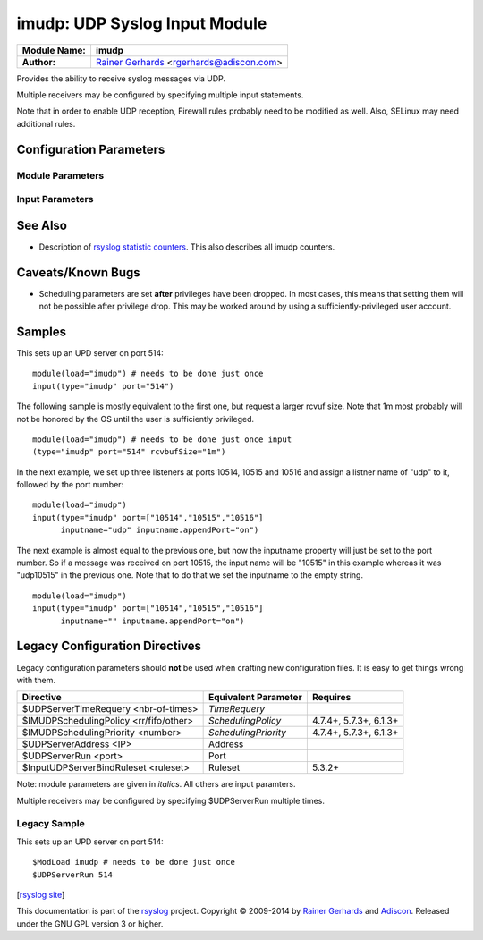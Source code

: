 imudp: UDP Syslog Input Module
==============================

===========================  ===========================================================================
**Module Name:**             **imudp**
**Author:**                  `Rainer Gerhards <http://www.gerhards.net/rainer>`_ <rgerhards@adiscon.com>
===========================  ===========================================================================

Provides the ability to receive syslog messages via UDP.

Multiple receivers may be configured by specifying multiple input
statements.

Note that in order to enable UDP reception, Firewall rules probably
need to be modified as well. Also, SELinux may need additional rules.

Configuration Parameters
------------------------

Module Parameters
^^^^^^^^^^^^^^^^^

.. function::  TimeRequery <nbr-of-times>

   *Default: 2*

   This is a performance optimization. Getting the system time is very
   costly. With this setting, imudp can be instructed to obtain the
   precise time only once every n-times. This logic is only activated if
   messages come in at a very fast rate, so doing less frequent time
   calls should usually be acceptable. The default value is two, because
   we have seen that even without optimization the kernel often returns
   twice the identical time. You can set this value as high as you like,
   but do so at your own risk. The higher the value, the less precise
   the timestamp.

   **Note:** the timeRequery is done based on executed system calls
   (**not** messages received). So when batch sizes are used, multiple
   messages are received with one system call. All of these messages
   always receive the same timestamp, as they are effectively received
   at the same time. When there is very high traffic and successive
   system calls immediately return the next batch of messages, the time
   requery logic kicks in, which means that by default time is only
   queried for every second batch. Again, this should not cause a
   too-much deviation as it requires messages to come in very rapidly.
   However, we advise not to set the "timeRequery" parameter to a large
   value (larger than 10) if input batches are used.

.. function::  SchedulingPolicy <rr/fifo/other>

   *Default: unset*

   Can be used the set the scheduler priority, if the necessary
   functionality is provided by the platform. Most useful to select
   "fifo" for real-time processing under Linux (and thus reduce chance
   of packet loss).

.. function::  SchedulingPriority <number>

   *Default: unset*

   Scheduling priority to use.

.. function::  batchSize <number>

   *Default: 32*

   This parameter is only meaningful if the system support recvmmsg()
   (newer Linux OSs do this). The parameter is silently ignored if the
   system does not support it. If supported, it sets the maximum number
   of UDP messages that can be obtained with a single OS call. For
   systems with high UDP traffic, a relatively high batch size can
   reduce system overhead and improve performance. However, this
   parameter should not be overdone. For each buffer, max message size
   bytes are statically required. Also, a too-high number leads to
   reduced efficiency, as some structures need to be completely
   initialized before the OS call is done. We would suggest to not set
   it above a value of 128, except if experimental results show that
   this is useful.

.. function::  threads <number>

   *Available since: 7.5.5*

   *Default: 1*

   Number of worker threads to process incoming messages. These threads
   are utilized to pull data off the network. On a busy system,
   additional threads (but not more than there are CPUs/Cores) can help
   improving performance and avoiding message loss. Note that with too
   many threads, performance can suffer. There is a hard upper limit on
   the number of threads that can be defined. Currently, this limit is
   set to 32. It may increase in the future when massive multicore
   processors become available.

Input Parameters
^^^^^^^^^^^^^^^^

.. function::  Address <IP>

   *Default: \**

   Local IP address (or name) the UDP server should bind to. Use \"*"
   to bind to all of the machine's addresses.

.. function::  Port <port>

   *Default: 514*

   Specifies the port the server shall listen to.. Either a single port can
   be specified or an array of ports. If multiple ports are specified, a
   listener will be automatically started for each port. Thus, no
   additional inputs need to be configured.

   Single port: Port="514"

   Array of ports: Port=["514","515","10514","..."]

.. function::  Ruleset <ruleset>

   *Default: RSYSLOG_DefaultRuleset*

   Binds the listener to a specific `ruleset <../multi_ruleset.html>`_.

.. function::  RateLimit.Interval [number]
   
   *Available since: 7.3.1*

   *Default: 0*

   The rate-limiting interval in seconds. Value 0 turns off rate limiting.
   Set it to a number of seconds (5 recommended) to activate rate-limiting.

.. function::  RateLimit.Burst [number]

   *Available since: 7.3.1*

   *Default: 10000*

   Specifies the rate-limiting burst in number of messages.

.. function::  InputName [name]

   *Available since: 7.3.9*

   *Default: imudp*

   specifies the value of the inputname. In older versions, this was always
   "imudp" for all
   listeners, which still is the default. Starting with 7.3.9 it can be
   set to different values for each listener. Note that when a single
   input statement defines multipe listner ports, the inputname will be
   the same for all of them. If you want to differentiate in that case,
   use "InputName.AppendPort" to make them unique. Note that the
   "InputName" parameter can be an empty string. In that case, the
   corresponding inputname property will obviously also be the empty
   string. This is primarily meant to be used together with
   "InputName.AppendPort" to set the inputname equal to the port.

.. function::  InputName.AppendPort [on/off]

   *Available since: 7.3.9*

   *Default: off*

   Appends the port the the inputname. Note that when no inputname is
   specified, the default of "imudp" is used and the port is appended to
   that default. So, for example, a listner port of 514 in that case
   will lead to an inputname of "imudp514". The ability to append a port
   is most useful when multiple ports are defined for a single input and
   each of the inputnames shall be unique. Note that there currently is
   no differentiation between IPv4/v6 listeners on the same port.

.. function::  defaultTZ <timezone-info>

   *Default: unset*

   This is an **experimental** parameter; details may change at any
   time and it may also be discoutinued without any early warning.
   Permits to set a default timezone for this listener. This is useful
   when working with legacy syslog (RFC3164 et al) residing in different
   timezones. If set it will be used as timezone for all messages **that
   do not contain timezone info**. Currently, the format **must** be
   "+/-hh:mm", e.g. "-05:00", "+01:30". Other formats, including TZ
   names (like EST) are NOT yet supported. Note that consequently no
   daylight saving settings are evaluated when working with timezones.
   If an invalid format is used, "interesting" things can happen, among
   them malformed timestamps and rsyslogd segfaults. This will obviously
   be changed at the time this feature becomes non-experimental.

.. function::  rcvbufSize [size]

   *Available since: 7.5.3*

   *Default: unset*

   This request a socket receive buffer of specific size from the operating system. It
   is an expert parameter, which should only be changed for a good reason.
   Note that setting this parameter disables Linux auto-tuning, which
   usually works pretty well. The default value is 0, which means "keep
   the OS buffer size unchanged". This is a size value. So in addition
   to pure integer values, sizes like "256k", "1m" and the like can be
   specified. Note that setting very large sizes may require root or
   other special privileges. Also note that the OS may slightly adjust
   the value or shrink it to a system-set max value if the user is not
   sufficiently privileged. Technically, this parameter will result in a
   setsockopt() call with SO\_RCVBUF (and SO\_RCVBUFFORCE if it is
   available).

See Also
--------

-  Description of `rsyslog statistic
   counters <http://www.rsyslog.com/rsyslog-statistic-counter/>`_.
   This also describes all imudp counters.

Caveats/Known Bugs
------------------

-  Scheduling parameters are set **after** privileges have been dropped.
   In most cases, this means that setting them will not be possible
   after privilege drop. This may be worked around by using a
   sufficiently-privileged user account.

Samples
-------

This sets up an UPD server on port 514:

::

    module(load="imudp") # needs to be done just once
    input(type="imudp" port="514")

The following sample is mostly equivalent to the first one, but request
a larger rcvuf size. Note that 1m most probably will not be honored by
the OS until the user is sufficiently privileged.

::

    module(load="imudp") # needs to be done just once input
    (type="imudp" port="514" rcvbufSize="1m")

In the next example, we set up three listeners at ports 10514, 10515 and
10516 and assign a listner name of "udp" to it, followed by the port
number:

::

    module(load="imudp")
    input(type="imudp" port=["10514","10515","10516"]
          inputname="udp" inputname.appendPort="on")

The next example is almost equal to the previous one, but now the
inputname property will just be set to the port number. So if a message
was received on port 10515, the input name will be "10515" in this
example whereas it was "udp10515" in the previous one. Note that to do
that we set the inputname to the empty string.

::

    module(load="imudp")
    input(type="imudp" port=["10514","10515","10516"]
          inputname="" inputname.appendPort="on")

Legacy Configuration Directives
-------------------------------

Legacy configuration parameters should **not** be used when crafting new
configuration files. It is easy to get things wrong with them.

====================================== ==================== =======================
Directive                              Equivalent Parameter Requires
====================================== ==================== =======================
$UDPServerTimeRequery <nbr-of-times>   *TimeRequery*
$IMUDPSchedulingPolicy <rr/fifo/other> *SchedulingPolicy*   4.7.4+, 5.7.3+, 6.1.3+
$IMUDPSchedulingPriority <number>      *SchedulingPriority* 4.7.4+, 5.7.3+, 6.1.3+
$UDPServerAddress <IP>                 Address              
$UDPServerRun <port>                   Port
$InputUDPServerBindRuleset <ruleset>   Ruleset              5.3.2+
====================================== ==================== =======================

Note: module parameters are given in *italics*. All others are input paramters.

Multiple receivers may be configured by specifying $UDPServerRun
multiple times.

Legacy Sample
^^^^^^^^^^^^^

This sets up an UPD server on port 514:

::

   $ModLoad imudp # needs to be done just once
   $UDPServerRun 514

[`rsyslog site <http://www.rsyslog.com/>`_\ ]

This documentation is part of the `rsyslog <http://www.rsyslog.com/>`_
project.
Copyright © 2009-2014 by `Rainer Gerhards <http://www.gerhards.net/rainer>`_
and `Adiscon <http://www.adiscon.com/>`_. Released under the GNU GPL
version 3 or higher.
